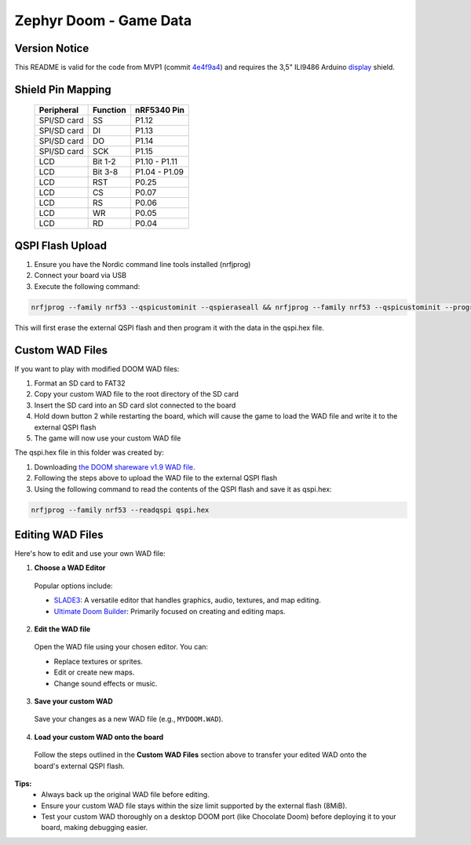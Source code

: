 ##############################
Zephyr Doom - Game Data
##############################

Version Notice
====================
This README is valid for the code from MVP1 (commit `4e4f9a4`_) and requires the 3,5" ILI9486 Arduino `display`_ shield.

.. _4e4f9a4: https://github.com/Tietoevry-Create/zephyr-doom/commit/2d67542479c1c68f5c80fa8096c246c1313c7bf0
.. _display: https://www.laskakit.cz/320x480-barevny-lcd-tft-displej-3-5-shield-arduino-uno/

Shield Pin Mapping
====================
 ============= ========== ===============
  Peripheral    Function   nRF5340 Pin
 ============= ========== ===============
  SPI/SD card   SS         P1.12
  SPI/SD card   DI         P1.13
  SPI/SD card   DO         P1.14
  SPI/SD card   SCK        P1.15
  LCD           Bit 1-2    P1.10 - P1.11
  LCD           Bit 3-8    P1.04 - P1.09
  LCD           RST        P0.25
  LCD           CS         P0.07
  LCD           RS         P0.06
  LCD           WR         P0.05
  LCD           RD         P0.04
 ============= ========== ===============


QSPI Flash Upload
====================

1. Ensure you have the Nordic command line tools installed (nrfjprog)
2. Connect your board via USB
3. Execute the following command:

.. code-block:: console

    nrfjprog --family nrf53 --qspicustominit --qspieraseall && nrfjprog --family nrf53 --qspicustominit --program qspi.hex --verify

This will first erase the external QSPI flash and then program it with the data in the qspi.hex file.


Custom WAD Files
==================

If you want to play with modified DOOM WAD files:

1. Format an SD card to FAT32
2. Copy your custom WAD file to the root directory of the SD card
3. Insert the SD card into an SD card slot connected to the board
4. Hold down button 2 while restarting the board, which will cause the game to load the WAD file and write it to the external QSPI flash
5. The game will now use your custom WAD file


The qspi.hex file in this folder was created by:

1. Downloading `the DOOM shareware v1.9 WAD file <https://archive.org/details/DoomsharewareEpisode>`_.
2. Following the steps above to upload the WAD file to the external QSPI flash
3. Using the following command to read the contents of the QSPI flash and save it as qspi.hex:

.. code-block:: console

    nrfjprog --family nrf53 --readqspi qspi.hex

Editing WAD Files
==================

Here's how to edit and use your own WAD file:

1. **Choose a WAD Editor**

  Popular options include:

  * `SLADE3 <https://slade.mancubus.net/>`_: A versatile editor that handles graphics, audio, textures, and map editing.
  * `Ultimate Doom Builder <https://github.com/jewalky/UltimateDoomBuilder>`_: Primarily focused on creating and editing maps.

2. **Edit the WAD file**

  Open the WAD file using your chosen editor. You can:

  * Replace textures or sprites.
  * Edit or create new maps.
  * Change sound effects or music.

3. **Save your custom WAD**

  Save your changes as a new WAD file (e.g., ``MYDOOM.WAD``).

4. **Load your custom WAD onto the board**

  Follow the steps outlined in the **Custom WAD Files** section above to transfer your edited WAD onto the board's external QSPI flash.

**Tips:**
  * Always back up the original WAD file before editing.
  * Ensure your custom WAD file stays within the size limit supported by the external flash (8MiB).
  * Test your custom WAD thoroughly on a desktop DOOM port (like Chocolate Doom) before deploying it to your board, making debugging easier.
